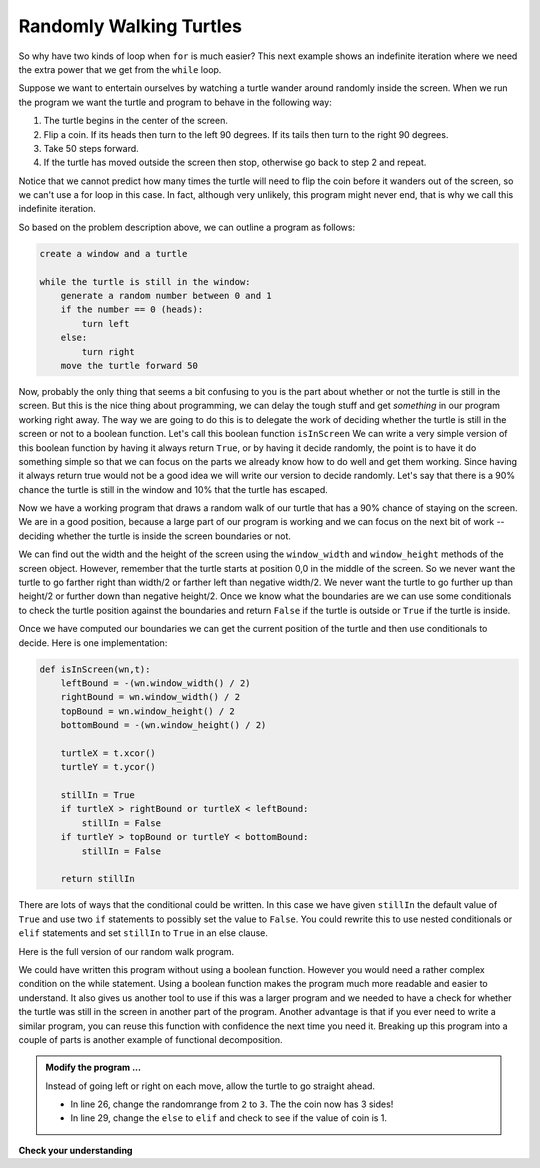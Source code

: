 ..  Copyright (C)  Brad Miller, David Ranum, Jeffrey Elkner, Peter Wentworth, Allen B. Downey, Chris
    Meyers, and Dario Mitchell.  Permission is granted to copy, distribute
    and/or modify this document under the terms of the GNU Free Documentation
    License, Version 1.3 or any later version published by the Free Software
    Foundation; with Invariant Sections being Forward, Prefaces, and
    Contributor List, no Front-Cover Texts, and no Back-Cover Texts.  A copy of
    the license is included in the section entitled "GNU Free Documentation
    License".

.. qnum::
   :prefix: iter-4-
   :start: 1

Randomly Walking Turtles
------------------------

So why have two kinds of loop when ``for`` is much easier?  This next example shows an indefinite iteration where we need the extra power that we get from the ``while`` loop.


Suppose we want to entertain ourselves by watching a turtle wander around randomly inside the screen.  When we run the program we want the turtle and program to behave in the following way:

#. The turtle begins in the center of the screen.
#. Flip a coin. If its heads then turn to the left 90 degrees. If its tails
   then turn to the right 90 degrees.
#. Take 50 steps forward.
#. If the turtle has moved outside the screen then stop, otherwise go back to
   step 2 and repeat.

Notice that we cannot predict how many times the turtle will need to flip the
coin before it wanders out of the screen, so we can't use a for loop in this
case. In fact, although very unlikely, this program might never end,
that is why we call this indefinite iteration.

So based on the problem description above, we can outline a program as follows:

.. sourcecode:: python

    create a window and a turtle

    while the turtle is still in the window:
        generate a random number between 0 and 1
        if the number == 0 (heads):
            turn left
        else:
            turn right
        move the turtle forward 50

Now, probably the only thing that seems a bit confusing to you is the part
about whether or not the turtle is still in the screen.  But this is the nice
thing about programming, we can delay the tough stuff and get *something* in
our program working right away.  The way we are going to do this is to
delegate the work of deciding whether the turtle is still in the screen or
not to a boolean function.  Let's call this boolean function ``isInScreen`` We
can write a very simple version of this boolean function by having
it always return ``True``, or by having it decide randomly,
the point is to have it do something simple so that we can focus on the parts
we already know how to do well and get them working.  Since having it always
return true would not be a good idea we will write our version to decide
randomly.  Let's say that there is a 90% chance the turtle is still in the
window and 10% that the turtle has escaped.

.. activecode:: itj
    :nocodelens:

    import random
    import turtle


    def isInScreen(w, t):
        if random.random() > 0.1:
            return True
        else:
            return False


    t = turtle.Turtle()
    wn = turtle.Screen()

    t.shape('turtle')
    while isInScreen(wn, t):
        coin = random.randrange(2)
        if coin == 0:              # heads
            t.left(90)
        else:                      # tails
            t.right(90)

        t.forward(50)

    wn.exitonclick()


Now we have a working program that draws a random walk of our turtle that has
a 90% chance of staying on the screen.  We are in a good position,
because a large part of our program is working and we can focus on the next
bit of work -- deciding whether the turtle is inside the screen boundaries or
not.

We can find out the width and the height of the screen using the
``window_width`` and ``window_height`` methods of the screen object.
However, remember that the turtle starts at position 0,0 in the middle of the
screen.  So we never want the turtle to go farther right than width/2 or
farther left than negative width/2.  We never want the turtle to go further
up than height/2 or further down than negative height/2.  Once we know what
the boundaries are we can use some conditionals to check the turtle position
against the boundaries and return ``False`` if the turtle is outside or
``True`` if the turtle is inside.

Once we have computed our boundaries we can get the current position of the
turtle and then use conditionals to decide.  Here is one implementation:

.. sourcecode:: python

    def isInScreen(wn,t):
        leftBound = -(wn.window_width() / 2)
        rightBound = wn.window_width() / 2
        topBound = wn.window_height() / 2
        bottomBound = -(wn.window_height() / 2)

        turtleX = t.xcor()
        turtleY = t.ycor()

        stillIn = True
        if turtleX > rightBound or turtleX < leftBound:
            stillIn = False
        if turtleY > topBound or turtleY < bottomBound:
            stillIn = False

        return stillIn

There are lots of ways that the conditional could be written.  In this case
we have given ``stillIn`` the default value of ``True`` and use two ``if``
statements
to possibly set the value to ``False``.  You could rewrite this to use nested
conditionals or ``elif`` statements and set ``stillIn`` to ``True`` in an else
clause.

Here is the full version of our random walk program.

.. activecode:: itk
    :nocodelens:

    import random
    import turtle

    def isInScreen(w,t):
        leftBound = - w.window_width() / 2
        rightBound = w.window_width() / 2
        topBound = w.window_height() / 2
        bottomBound = -w.window_height() / 2

        turtleX = t.xcor()
        turtleY = t.ycor()

        stillIn = True
        if turtleX > rightBound or turtleX < leftBound:
            stillIn = False
        if turtleY > topBound or turtleY < bottomBound:
            stillIn = False

        return stillIn

    t = turtle.Turtle()
    wn = turtle.Screen()

    t.shape('turtle')
    while isInScreen(wn,t):
        coin = random.randrange(2)
        if coin == 0:
            t.left(90)
        else:
            t.right(90)

        t.forward(50)

    wn.exitonclick()

We could have written this program without using a boolean function. However you would need a rather complex condition on the while statement. Using a boolean function makes the program much more readable and easier to understand.  It also gives us another tool to use if this was a larger program and we needed to have a check for whether the turtle was still in the screen in another part of the program.  Another advantage is that if you ever need to write a similar program, you can reuse this function
with confidence the next time you need it.  Breaking up this
program into a couple of parts is another example of functional decomposition.

.. admonition:: Modify the program ...

   Instead of going left or right on each move, allow the turtle to go straight ahead.

   - In line 26, change the randomrange from ``2`` to ``3``. The the coin now has 3 sides!

   - In line 29, change the ``else`` to ``elif`` and check to see if the value of coin is 1.



**Check your understanding**

.. mchoice:: mc7i
   :answer_a: a for-loop or a while-loop
   :answer_b: only a for-loop
   :answer_c: only a while-loop
   :correct: a
   :feedback_a: Although you do not know how many iterations you loop will run before the program starts running, once you have chosen your random integer, Python knows exactly how many iterations the loop will run, so either a for-loop or a while-loop will work.
   :feedback_b: As you learned in section 7.2, a while-loop can always be used for anything a for-loop can be used for.
   :feedback_c: Although you do not know how many iterations you loop will run before the program starts running, once you have chosen your random integer, Python knows exactly how many iterations the loop will run, so this is an example of definite iteration.

   Which type of loop can be used to perform the following iteration: You choose a positive integer at random and then print the numbers from 1 up to and including the selected integer.

.. mchoice:: mc7j
   :answer_a: Returns True if the turtle is still on the screen and False if the turtle is no longer on the screen.
   :answer_b: Uses a while loop to move the turtle randomly until it goes off the screen.
   :answer_c: Turns the turtle right or left at random and moves the turtle forward 50.
   :answer_d: Calculates and returns the position of the turtle in the window.
   :correct: a
   :feedback_a: The isInScreen function computes the boolean test of whether the turtle is still in the window.  It makes the condition of the while loop in the main part of the code simpler.
   :feedback_b: The isInScreen function does not contain a while-loop.  That loop is outside the isInScreen function.
   :feedback_c: The isInScreen function does not move the turtle.
   :feedback_d: While the isInScreen function does use the size of the window and position of the turtle, it does not return the turtle position.

   In the random walk program in this section, what does the isInScreen function do?


